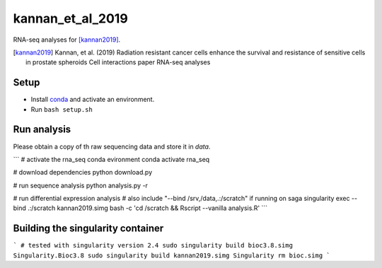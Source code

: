 kannan_et_al_2019
=================

RNA-seq analyses for [kannan2019]_.

.. [kannan2019] Kannan, et al. (2019) Radiation resistant cancer cells enhance the survival and resistance of sensitive cells in prostate spheroids  Cell interactions paper RNA-seq analyses

Setup
-----

- Install `conda <https://conda.io/en/latest/miniconda.html>`_ and activate an environment.
- Run ``bash setup.sh``

Run analysis
------------

Please obtain a copy of th raw sequencing data and store it in `data`.

```
# activate the rna_seq conda evironment
conda activate rna_seq

# download dependencies
python download.py

# run sequence analysis
python analysis.py -r

# run differential expression analysis
# also include "--bind /srv,/data,.:/scratch" if running on saga
singularity exec --bind .:/scratch  kannan2019.simg bash -c 'cd /scratch && Rscript --vanilla  analysis.R'
```

Building the singularity container
----------------------------------

```
# tested with singularity version 2.4
sudo singularity build bioc3.8.simg Singularity.Bioc3.8
sudo singularity build kannan2019.simg Singularity
rm bioc.simg
```
